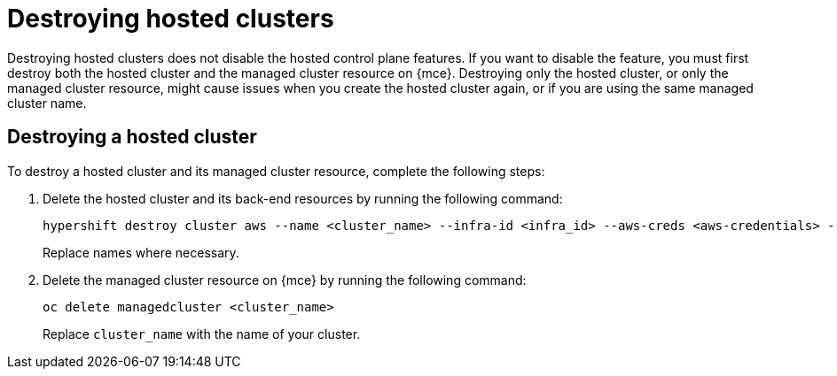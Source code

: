 [#destroy-hosted-control-planes]
= Destroying hosted clusters

Destroying hosted clusters does not disable the hosted control plane features. If you want to disable the feature, you must first destroy both the hosted cluster and the managed cluster resource on {mce}. Destroying only the hosted cluster, or only the managed cluster resource, might cause issues when you create the hosted cluster again, or if you are using the same managed cluster name. 

//* <<hypershift-cluster-destroy-aws,Destroying a hosted cluster on AWS>>
//* <<hypershift-cluster-destroy-bm,Destroying a hosted cluster on bare metal>>

[#hypershift-cluster-destroy]
== Destroying a hosted cluster

To destroy a hosted cluster and its managed cluster resource, complete the following steps:

. Delete the hosted cluster and its back-end resources by running the following command:
+
----
hypershift destroy cluster aws --name <cluster_name> --infra-id <infra_id> --aws-creds <aws-credentials> --base-domain <base_domain> --destroy-cloud-resources
----
+
Replace names where necessary.

. Delete the managed cluster resource on {mce} by running the following command:
+
----
oc delete managedcluster <cluster_name>
----
+
Replace `cluster_name` with the name of your cluster.

//[#hypershift-cluster-destroy-bm]
//== Destroying a hosted cluster on bare metal
